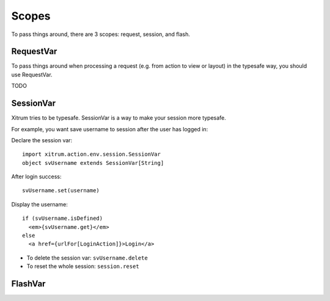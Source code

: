 Scopes
======

To pass things around, there are 3 scopes: request, session, and flash.

RequestVar
----------

To pass things around when processing a request (e.g. from action to view or layout)
in the typesafe way, you should use RequestVar.

TODO

SessionVar
----------

Xitrum tries to be typesafe. SessionVar is a way to make your session more typesafe.

For example, you want save username to session after the user has logged in:

Declare the session var:

::

  import xitrum.action.env.session.SessionVar
  object svUsername extends SessionVar[String]

After login success:

::

  svUsername.set(username)

Display the username:

::

  if (svUsername.isDefined)
    <em>{svUsername.get}</em>
  else
    <a href={urlFor[LoginAction]}>Login</a>

* To delete the session var: ``svUsername.delete``
* To reset the whole session: ``session.reset``

FlashVar
--------
